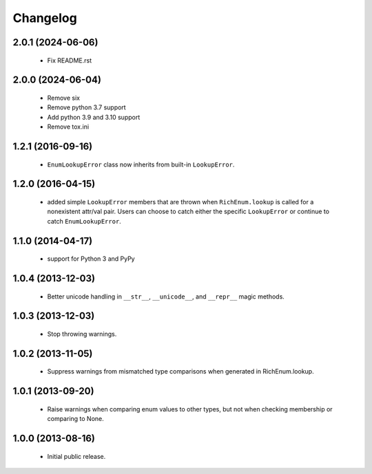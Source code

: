 =========
Changelog
=========

------------------
2.0.1 (2024-06-06)
------------------
    - Fix README.rst

------------------
2.0.0 (2024-06-04)
------------------
    - Remove six
    - Remove python 3.7 support
    - Add python 3.9 and 3.10 support
    - Remove tox.ini

------------------
1.2.1 (2016-09-16)
------------------
    - ``EnumLookupError`` class now inherits from built-in ``LookupError``.

------------------
1.2.0 (2016-04-15)
------------------
    - added simple ``LookupError`` members that are thrown when
      ``RichEnum.lookup`` is called for a nonexistent attr/val pair.
      Users can choose to catch either the specific ``LookupError`` or
      continue to catch ``EnumLookupError``.

------------------
1.1.0 (2014-04-17)
------------------
    - support for Python 3 and PyPy

------------------
1.0.4 (2013-12-03)
------------------
    - Better unicode handling in ``__str__``, ``__unicode__``, and
      ``__repr__`` magic methods.

------------------
1.0.3 (2013-12-03)
------------------
    - Stop throwing warnings.

------------------
1.0.2 (2013-11-05)
------------------
    - Suppress warnings from mismatched type comparisons when generated
      in RichEnum.lookup.

------------------
1.0.1 (2013-09-20)
------------------
    - Raise warnings when comparing enum values to other types, but not
      when checking membership or comparing to None.

------------------
1.0.0 (2013-08-16)
------------------
    - Initial public release.
